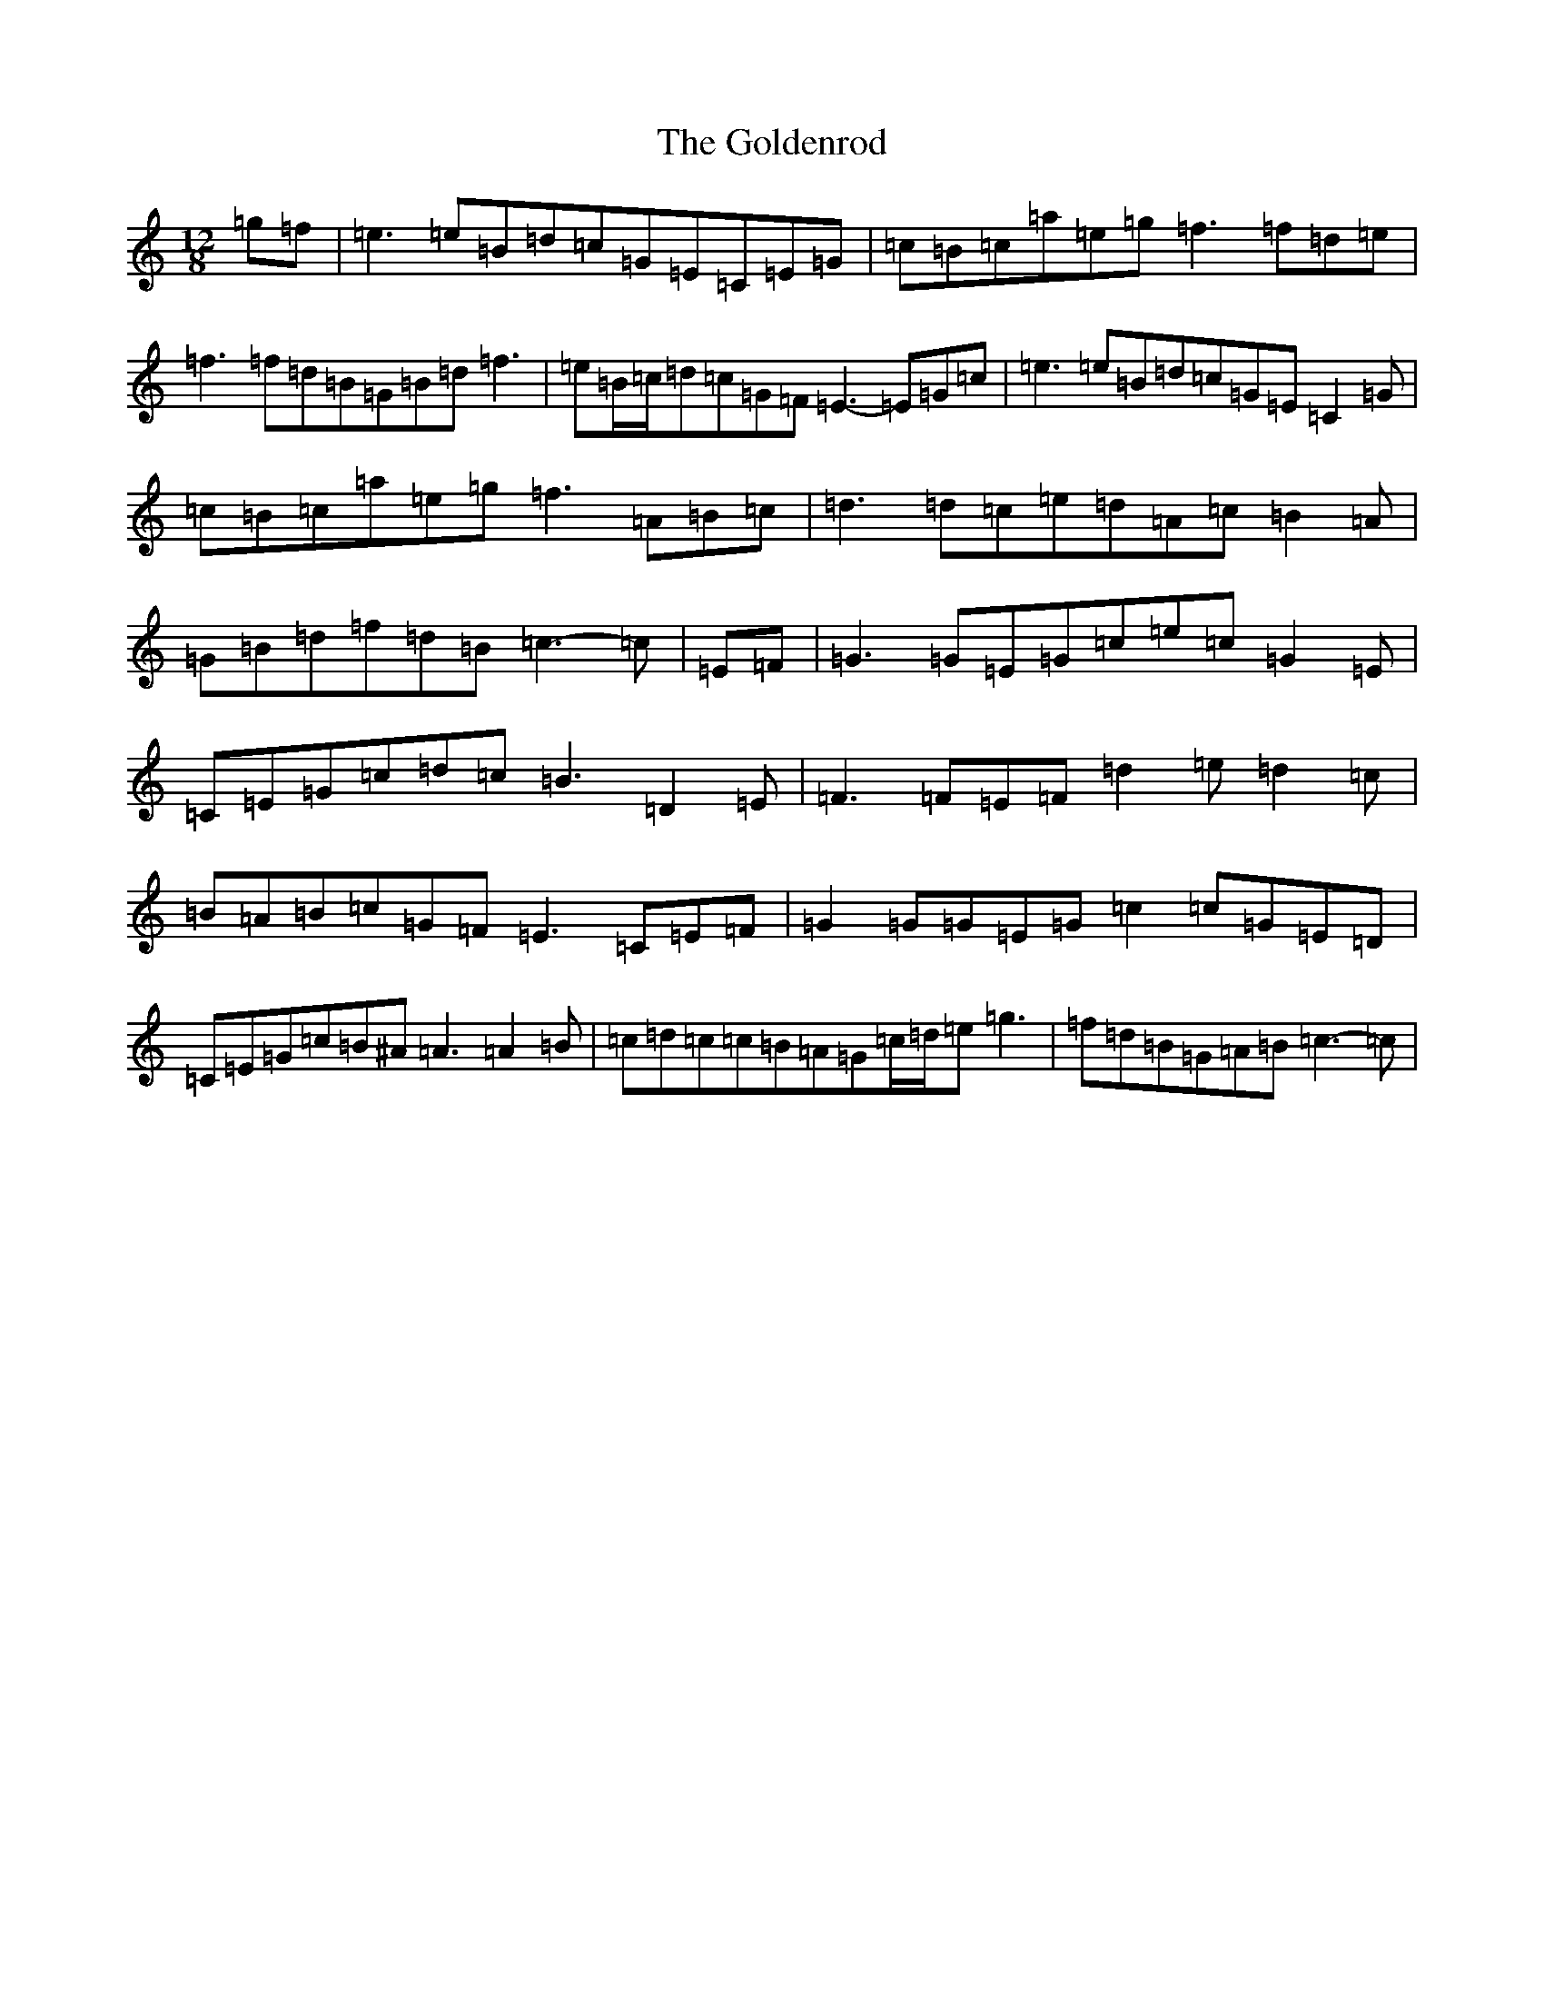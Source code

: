 X: 8199
T: Goldenrod, The
S: https://thesession.org/tunes/6518#setting6518
R: slide
M:12/8
L:1/8
K: C Major
=g=f|=e3=e=B=d=c=G=E=C=E=G|=c=B=c=a=e=g=f3=f=d=e|=f3=f=d=B=G=B=d=f3|=e=B/2=c/2=d=c=G=F=E3-=E=G=c|=e3=e=B=d=c=G=E=C2=G|=c=B=c=a=e=g=f3=A=B=c|=d3=d=c=e=d=A=c=B2=A|=G=B=d=f=d=B=c3-=c|=E=F|=G3=G=E=G=c=e=c=G2=E|=C=E=G=c=d=c=B3=D2=E|=F3=F=E=F=d2=e=d2=c|=B=A=B=c=G=F=E3=C=E=F|=G2=G=G=E=G=c2=c=G=E=D|=C=E=G=c=B^A=A3=A2=B|=c=d=c=c=B=A=G=c/2=d/2=e=g3|=f=d=B=G=A=B=c3-=c|